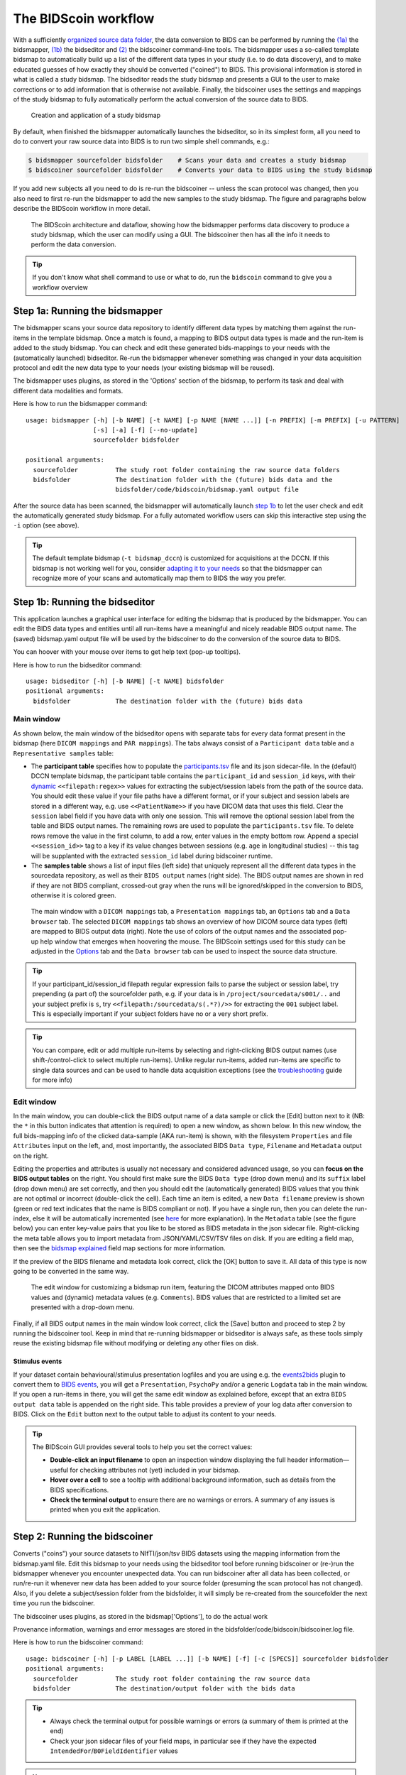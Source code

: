 The BIDScoin workflow
=====================

With a sufficiently `organized source data folder <./preparation.html>`__, the data conversion to BIDS can be performed by running the `(1a) <#step-1a-running-the-bidsmapper>`__ the bidsmapper, `(1b) <#step-1b-running-the-bidseditor>`__ the bidseditor and `(2) <#step-2-running-the-bidscoiner>`__ the bidscoiner command-line tools. The bidsmapper uses a so-called template bidsmap to automatically build up a list of the different data types in your study (i.e. to do data discovery), and to make educated guesses of how exactly they should be converted ("coined") to BIDS. This provisional information is stored in what is called a study bidsmap. The bidseditor reads the study bidsmap and presents a GUI to the user to make corrections or to add information that is otherwise not available. Finally, the bidscoiner uses the settings and mappings of the study bidsmap to fully automatically perform the actual conversion of the source data to BIDS.

.. figure:: ./_static/bidsmap_flow.png

   Creation and application of a study bidsmap

By default, when finished the bidsmapper automatically launches the bidseditor, so in its simplest form, all you need to do to convert your raw source data into BIDS is to run two simple shell commands, e.g.:

.. code-block:: console

    $ bidsmapper sourcefolder bidsfolder    # Scans your data and creates a study bidsmap
    $ bidscoiner sourcefolder bidsfolder    # Converts your data to BIDS using the study bidsmap

If you add new subjects all you need to do is re-run the bidscoiner -- unless the scan protocol was changed, then you also need to first re-run the bidsmapper to add the new samples to the study bidsmap. The figure and paragraphs below describe the BIDScoin workflow in more detail.

.. figure:: ./_static/bidscoin_architecture.png

   The BIDScoin architecture and dataflow, showing how the bidsmapper performs data discovery to produce a study bidsmap, which the user can modify using a GUI. The bidscoiner then has all the info it needs to perform the data conversion.

.. tip::
   If you don't know what shell command to use or what to do, run the ``bidscoin`` command to give you a workflow overview

Step 1a: Running the bidsmapper
-------------------------------

The bidsmapper scans your source data repository to identify different data types by matching
them against the run-items in the template bidsmap. Once a match is found, a mapping to BIDS
output data types is made and the run-item is added to the study bidsmap. You can check and
edit these generated bids-mappings to your needs with the (automatically launched) bidseditor.
Re-run the bidsmapper whenever something was changed in your data acquisition protocol and
edit the new data type to your needs (your existing bidsmap will be reused).

The bidsmapper uses plugins, as stored in the 'Options' section of the bidsmap, to perform
its task and deal with different data modalities and formats.

Here is how to run the bidsmapper command:

::

    usage: bidsmapper [-h] [-b NAME] [-t NAME] [-p NAME [NAME ...]] [-n PREFIX] [-m PREFIX] [-u PATTERN]
                      [-s] [-a] [-f] [--no-update]
                      sourcefolder bidsfolder

    positional arguments:
      sourcefolder          The study root folder containing the raw source data folders
      bidsfolder            The destination folder with the (future) bids data and the
                            bidsfolder/code/bidscoin/bidsmap.yaml output file

.. dropdown:: More details...

    options:
      -h, --help            show this help message and exit
      -b, --bidsmap NAME    The study bidsmap file with the mapping heuristics. If the bidsmap filename is
                            just the base name (i.e. no '/' in the name) then it is assumed to be located
                            in the current directory or in bidsfolder/code/bidscoin. Default: bidsmap.yaml
      -t, --template NAME   The bidsmap template file with the default heuristics (this could be provided
                            by your institute). If the bidsmap filename is just the base name (i.e. no '/'
                            in the name) then it is assumed to be located in the bidscoin config folder.
                            Default: bidsmap_dccn
      -p, --plugins NAME [NAME ...]
                            List of plugins to be used. Default: the plugin list of the study/template
                            bidsmap
      -n, --subprefix PREFIX
                            The prefix common for all the source subject-folders (e.g. 'Pt' is the
                            subprefix if subject folders are named 'Pt018', 'Pt019', ...). Use '*' when
                            your subject folders do not have a prefix. Default: the value of the
                            study/template bidsmap, e.g. 'sub-'
      -m, --sesprefix PREFIX
                            The prefix common for all the source session-folders (e.g. 'M_' is the
                            subprefix if session folders are named 'M_pre', 'M_post', ..). Use '*' when
                            your session folders do not have a prefix. Default: the value of the
                            study/template bidsmap, e.g. 'ses-'
      -u, --unzip PATTERN   Wildcard pattern to unpack tarball/zip-files in the sub/ses sourcefolder that
                            need to be unzipped (in a tempdir) to make the data readable. Default: the
                            value of the study/template bidsmap
      -s, --store           Store newly discovered data samples in the bidsfolder/code/provenance folder
                            (useful for editing e.g. zipped or DICOMDIR datasets)
      -a, --automated       Save the automatically generated bidsmap to disk and without interactively
                            tweaking it with the bidseditor
      -f, --force           Discard the previously saved bidsmap and log file, instead of reusing them
                            (use this option for a fresh start)
      -w, --workdir PATH    Optional working directory for temporary unpacking of zipped or DICOMDIR data.
                            Defaults to the system temporary folder if not specified
      --no-update           Do not update any sub-/ses-prefixes in or prepend the sourcefolder name to the
                            <<filepath:regex>> expression that extracts the subject/session labels. This
                            is normally done to make the extraction more robust, but could cause problems
                            for certain use cases

    ::

        examples:
          bidsmapper myproject/raw myproject/bids
          bidsmapper myproject/raw myproject/bids -t bidsmap_custom  # Uses a template bidsmap of choice
          bidsmapper myproject/raw myproject/bids -p nibabel2bids    # Uses a plugin of choice
          bidsmapper myproject/raw myproject/bids -n patient- -m '*' # Handles DICOMDIR datasets
          bidsmapper myproject/raw myproject/bids -u '*.tar.gz'      # Unzip tarball source files

After the source data has been scanned, the bidsmapper will automatically launch `step 1b <#step-1b-running-the-bidseditor>`__ to let the user check and edit the automatically generated study bidsmap. For a fully automated workflow users can skip this interactive step using the ``-i`` option (see above).

.. tip::
   The default template bidsmap (``-t bidsmap_dccn``) is customized for acquisitions at the DCCN. If this bidsmap is not working well for you, consider `adapting it to your needs <./bidsmap_indepth.html#building-your-own-template-bidsmap>`__ so that the bidsmapper can recognize more of your scans and automatically map them to BIDS the way you prefer.

Step 1b: Running the bidseditor
-------------------------------

This application launches a graphical user interface for editing the bidsmap that is produced
by the bidsmapper. You can edit the BIDS data types and entities until all run-items have a
meaningful and nicely readable BIDS output name. The (saved) bidsmap.yaml output file will be
used by the bidscoiner to do the conversion of the source data to BIDS.

You can hoover with your mouse over items to get help text (pop-up tooltips).

Here is how to run the bidseditor command:

::

    usage: bidseditor [-h] [-b NAME] [-t NAME] bidsfolder
    positional arguments:
      bidsfolder            The destination folder with the (future) bids data

.. dropdown:: More details...

    options:
      -h, --help            show this help message and exit
      -b, --bidsmap NAME    The study bidsmap file with the mapping heuristics. If the bidsmap filename
                            is just the base name (i.e. no "/" in the name) then it is assumed to be
                            located in the current directory or in bidsfolder/code/bidscoin. Default:
                            bidsmap.yaml
      -t, --template NAME   The template bidsmap file with the default heuristics (this could be provided
                            by your institute). If the bidsmap filename is just the base name (i.e. no "/"
                            in the name) then it is assumed to be located in the bidscoin config folder.
                            Default: bidsmap_dccn

    ::

        examples:
          bidseditor myproject/bids
          bidseditor myproject/bids -t bidsmap_dccn.yaml
          bidseditor myproject/bids -b my/custom/bidsmap.yaml

Main window
^^^^^^^^^^^

As shown below, the main window of the bidseditor opens with separate tabs for every data format present in the bidsmap (here ``DICOM mappings`` and ``PAR mappings``). The tabs always consist of a ``Participant data`` table and a ``Representative samples`` table:

* The **participant table** specifies how to populate the `participants.tsv <https://bids-specification.readthedocs.io/en/stable/modality-agnostic-files.html#participants-file>`__ file and its json sidecar-file. In the (default) DCCN template bidsmap, the participant table contains the ``participant_id`` and ``session_id`` keys, with their `dynamic <./bidsmap_features.html#dynamic-values>`__ ``<<filepath:regex>>`` values for extracting the subject/session labels from the path of the source data. You should edit these value if your file paths have a different format, or if your subject and session labels are stored in a different way, e.g. use ``<<PatientName>>`` if you have DICOM data that uses this field. Clear the ``session`` label field if you have data with only one session. This will remove the optional session label from the table and BIDS output names. The remaining rows are used to populate the ``participants.tsv`` file. To delete rows remove the value in the first column, to add a row, enter values in the empty bottom row. Append a special ``<<session_id>>`` tag to a key if its value changes between sessions (e.g. ``age`` in longitudinal studies) -- this tag will be supplanted with the extracted ``session_id`` label during bidscoiner runtime.

* The **samples table** shows a list of input files (left side) that uniquely represent all the different data types in the sourcedata repository, as well as their ``BIDS output`` names (right side). The BIDS output names are shown in red if they are not BIDS compliant, crossed-out gray when the runs will be ignored/skipped in the conversion to BIDS, otherwise it is colored green.

.. figure:: ./_static/bidseditor_main.png

   The main window with a ``DICOM mappings`` tab, a ``Presentation mappings`` tab, an ``Options`` tab and a ``Data browser`` tab. The selected ``DICOM mappings`` tab shows an overview of how DICOM source data types (left) are mapped to BIDS output data (right). Note the use of colors of the output names and the associated pop-up help window that emerges when hoovering the mouse. The BIDScoin settings used for this study can be adjusted in the `Options <./options.html>`__ tab and the ``Data browser`` tab can be used to inspect the source data structure.

.. tip::
   If your participant_id/session_id filepath regular expression fails to parse the subject or session label, try prepending (a part of) the sourcefolder path, e.g. if your data is in ``/project/sourcedata/s001/..`` and your subject prefix is ``s``, try ``<<filepath:/sourcedata/s(.*?)/>>`` for extracting the ``001`` subject label. This is especially important if your subject folders have no or a very short prefix.

.. tip::
   You can compare, edit or add multiple run-items by selecting and right-clicking BIDS output names (use shift-/control-click to select multiple run-items). Unlike regular run-items, added run-items are specific to single data sources and can be used to handle data acquisition exceptions (see the `troubleshooting <./troubleshooting.html#irregular-data-acquisition>`__ guide for more info)

Edit window
^^^^^^^^^^^

In the main window, you can double-click the BIDS output name of a data sample or click the [Edit] button next to it (NB: the ``*`` in this button indicates that attention is required) to open a new window, as shown below. In this new window, the full bids-mapping info of the clicked data-sample (AKA run-item) is shown, with the filesystem ``Properties`` and file ``Attributes`` input on the left, and, most importantly, the associated BIDS ``Data type``, ``Filename`` and ``Metadata`` output on the right.

Editing the properties and attributes is usually not necessary and considered advanced usage, so you can **focus on the BIDS output tables** on the right. You should first make sure the BIDS ``Data type`` (drop down menu) and its ``suffix`` label (drop down menu) are set correctly, and then you should edit the (automatically generated) BIDS values that you think are not optimal or incorrect (double-click the cell). Each time an item is edited, a new ``Data filename`` preview is shown (green or red text indicates that the name is BIDS compliant or not). If you have a single run, then you can delete the run-index, else it will be automatically incremented (see `here <./bidsmap_features.html#run-index>`__ for more explanation). In the ``Metadata`` table (see the figure below) you can enter key-value pairs that you like to be stored as BIDS metadata in the json sidecar file. Right-clicking the meta table allows you to import metadata from JSON/YAML/CSV/TSV files on disk. If you are editing a field map, then see the `bidsmap explained <./bidsmap_features.html#fieldmaps>`__ field map sections for more information.

If the preview of the BIDS filename and metadata  look correct, click the [OK] button to save it. All data of this type is now going to be converted in the same way.

.. figure:: ./_static/bidseditor_edit.png

   The edit window for customizing a bidsmap run item, featuring the DICOM attributes mapped onto BIDS values and (dynamic) metadata values (e.g. ``Comments``). BIDS values that are restricted to a limited set are presented with a drop-down menu.

Finally, if all BIDS output names in the main window look correct, click the [Save] button and proceed to step 2 by running the bidscoiner tool. Keep in mind that re-running bidsmapper or bidseditor is always safe, as these tools simply reuse the existing bidsmap file without modifying or deleting any other files on disk.

Stimulus events
```````````````
If your dataset contain behavioural/stimulus presentation logfiles and you are using e.g. the `events2bids <./plugins.html#events2bids-a-plugin-for-stimulus-presentation-log-data>`__ plugin to convert them to `BIDS events <https://bids-specification.readthedocs.io/en/stable/modality-specific-files/task-events.html>`__, you will get a ``Presentation``, ``PsychoPy`` and/or a generic ``Logdata`` tab in the main window. If you open a run-items in there, you will get the same edit window as explained before, except that an extra ``BIDS output data`` table is appended on the right side. This table provides a preview of your log data after conversion to BIDS. Click on the ``Edit`` button next to the output table to adjust its content to your needs.

.. dropdown:: More details...

   The edit window displays the parsed input data on the left, BIDS conversion settings in the center, and a preview of the BIDS output on the right.

   - **Left panel**: Configure how your raw log files are transformed into a tabular format, which is then processed using the settings from the center panel.

     - For **Presentation log files**, you can select from the drop-down menu which table within your log file to use.
     - For **PsychoPy log files**, you can select from the drop-down menu whether to use the raw long-wide data, or to use a pivoted version in which all ``.started`` and ``.stopped`` timestamps are stored in the ``onset``, ``duration``, and ``event_type`` columns.
     - Additionally, for **PsychoPy**, you can specify values for ``add_started`` and ``expand`` as regex patterns to select relevant input columns.

       - **add_started** columns: The corresponding ``.started`` times will be added to these columns. This is useful for converting relative times (e.g., ``.rt`` reaction times) into absolute timestamps.
       - **expand** columns: If a column contains list data (e.g., ``"['0', '2.1', '4.2']"``), it will be split into multiple new columns. These expanded columns are assumed to store time onsets and will be included when pivoting the data.

   - **Center panel**: Define the mapping parameters that transform the input table (left panel) into the output table (right panel).
     The mapping parameters are organized into three tables:

     1. **'Columns' table** – Specifies which input column names are included (left) and how they should be named in the output table (right). You can add, edit, and remove column names as needed.
     2. **'Rows' table** – Specifies which input rows are included in the output table. A **condition** (left) is a dictionary where column names serve as keys and values as regular expression patterns. Rows are included if the pattern matches a column value, i.e. when a specific experimental condition is met.

       - Within a condition, patterns act as **AND** operators, meaning that the more patterns you add to the dictionary, the fewer rows are included in the output.
       - Between conditions, they act as **OR** operators, meaning that adding more conditions increases the number of included rows.
       - The **'output column'** is optional and can be used, for example, to create new output columns or contrast regressors for a design matrix (see the screenshot below).

     3. **'Timing' table** – Contains settings for converting input time values to BIDS-compliant output values:

       - **columns** – A list of input column names that contain time values.
       - **units/sec** – The number of time units per second in the source data (e.g., 10000 for clock times with a precision of 0.1 milliseconds).
       - **start** – A dictionary specifying column names and event codes that define the start of the run (time zero), such as the column name and event code that log scanner pulses.

   .. figure:: ./_static/bidseditor_edit_events.png
      :width: 100%

   *Edit window for converting Presentation log data to BIDS output. Note that, since the first row condition uses the non-selective matching pattern* ``.*``, *all input rows are included. Additionally, for selected rows, each of the two subsequent conditions adds data ("go" and "stop") to the new* ``task`` *output column.*

   Adjust the mapping tables until the transformation is correct, then click on **"Done"**.

.. tip::
   The BIDScoin GUI provides several tools to help you set the correct values:

   * **Double-click an input filename** to open an inspection window displaying the full header information—useful for checking attributes not (yet) included in your bidsmap.
   * **Hover over a cell** to see a tooltip with additional background information, such as details from the BIDS specifications.
   * **Check the terminal output** to ensure there are no warnings or errors. A summary of any issues is printed when you exit the application.

Step 2: Running the bidscoiner
------------------------------

Converts ("coins") your source datasets to NIfTI/json/tsv BIDS datasets using the mapping
information from the bidsmap.yaml file. Edit this bidsmap to your needs using the bidseditor
tool before running bidscoiner or (re-)run the bidsmapper whenever you encounter unexpected
data. You can run bidscoiner after all data has been collected, or run/re-run it whenever
new data has been added to your source folder (presuming the scan protocol has not changed).
Also, if you delete a subject/session folder from the bidsfolder, it will simply be re-created
from the sourcefolder the next time you run the bidscoiner.

The bidscoiner uses plugins, as stored in the bidsmap['Options'], to do the actual work

Provenance information, warnings and error messages are stored in the
bidsfolder/code/bidscoin/bidscoiner.log file.

Here is how to run the bidscoiner command:

::

    usage: bidscoiner [-h] [-p LABEL [LABEL ...]] [-b NAME] [-f] [-c [SPECS]] sourcefolder bidsfolder
    positional arguments:
      sourcefolder          The study root folder containing the raw source data
      bidsfolder            The destination/output folder with the bids data

.. dropdown:: More details...

    options:
      -h, --help            show this help message and exit
      -p, --participant LABEL [LABEL ...]
                            Space separated list of selected sub-# names/folders to be processed (the
                            sub-prefix can be omitted). Otherwise all subjects in the sourcefolder will
                            be processed
      -b, --bidsmap NAME    The study bidsmap file with the mapping heuristics. If the bidsmap filename
                            is just the base name (i.e. no "/" in the name) then it is assumed to be
                            located in the current directory or in bidsfolder/code/bidscoin. Default:
                            bidsmap.yaml
      -f, --force           Process all subjects, regardless of existing subject folders in the
                            bidsfolder. Otherwise these subject folders will be skipped
      -c, --cluster [SPECS] Use the DRMAA library to submit the bidscoiner jobs to a high-performance
                            compute (HPC) cluster. You can add an opaque DRMAA argument with native
                            specifications for your HPC resource manager (NB: Use quotes and include at
                            least one space character to prevent premature parsing -- see examples)
      -w, --workdir PATH    Optional working directory for temporary unpacking of zipped or DICOMDIR data.
                            Defaults to the system temporary folder if not specified

    ::

        examples:
          bidscoiner myproject/raw myproject/bids
          bidscoiner -f myproject/raw myproject/bids -p sub-009 sub-030
          bidscoiner -f myproject/raw myproject/bids -c "--time=00:30:00 --mem=4000"

.. tip::
   * Always check the terminal output for possible warnings or errors (a summary of them is printed at the end)
   * Check your json sidecar files of your field maps, in particular see if they have the expected ``IntendedFor``/``B0FieldIdentifier`` values

.. note::
   * The provenance of the produced BIDS data-sets is stored in the ``[bidsfolder]/code/bidscoin/bidscoiner.log`` file. This file is also very useful for debugging/tracking down bidscoin issues
   * Privacy-sensitive source data samples may be stored in ``[bidsfolder]/code/bidscoin/provenance`` (see the ``-s`` option in the `bidsmapper <./workflow.html#step-1a-running-the-bidsmapper>`__)
   * Small anonymized data snippets are send to the BIDScoin developers to generate usage and error statistics. For more information and opt-out run ``bidscoin --tracking show``

Finishing up
------------

After a successful run of bidscoiner, the work to convert your data in a fully compliant BIDS dataset is usually not fully over and, depending on the complexity of your data-set, additional tools may need to be run to post-process (e.g. deface) your data or convert data types not supported by the standard BIDScoin plugins (e.g. EEG data). BIDScoin comes with some bidsapps that can help you finishing up your bids data repository.

Adding more metadata
^^^^^^^^^^^^^^^^^^^^^
To make your dataset reproducible and shareable, you should add study-level metadata in the modality agnostic BIDS files (BIDScoin saves stub versions of them). For instance, you should update the content of the ``dataset_description.json`` and ``README`` files in your bids folder, or you may provide a ``*_sessions.tsv`` file (see the `BIDS specification <https://bids-specification.readthedocs.io/en/stable/03-modality-agnostic-files.html>`__ for more information). Moreover, if you have behavioural log-files other than from NeuroBS, then you have to converting these into BIDS compliant ``*_events.tsv/json`` files yourself (but you are encouraged to look at the `plug-in API <./plugins.html>`__ and write their own log-file parser).

BIDS validation
^^^^^^^^^^^^^^^

If all of the above work is done, you can (and should) run the web-based `BIDS Validator <https://bids-standard.github.io/bids-validator/>`__ to check for inconsistencies or missing files in your bids data-set (NB: the BIDS Validator also exists as a `command-line tool <https://github.com/bids-standard/bids-validator>`__).
